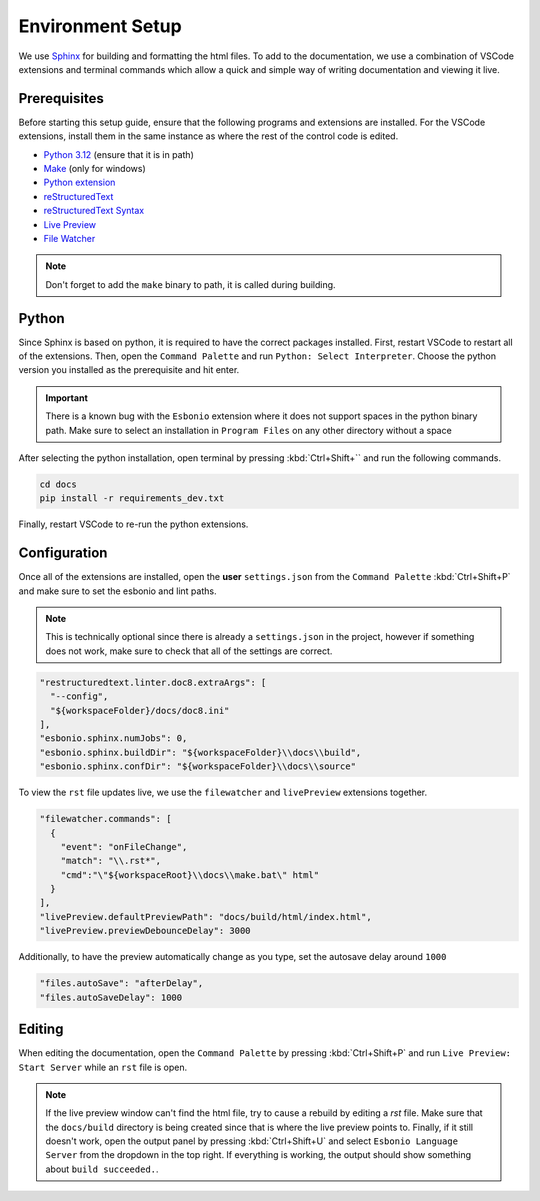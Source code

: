 Environment Setup
=================

We use `Sphinx <https://www.sphinx-doc.org/>`__ for
building and formatting the html files. To add to
the documentation, we use a combination of VSCode extensions
and terminal commands which allow a quick and simple way
of writing documentation and viewing it live.

Prerequisites
-------------

Before starting this setup guide, ensure that the following programs and extensions are installed.
For the VSCode extensions, install them in the same instance as where the rest of the control code
is edited.

- `Python 3.12 <https://www.python.org/downloads/>`__ (ensure that it is in path)
- `Make <https://gnuwin32.sourceforge.net/packages/make.htm>`__ (only for windows)
- `Python extension <https://marketplace.visualstudio.com/items?itemName=ms-python.python>`__
- `reStructuredText <https://marketplace.visualstudio.com/items?itemName=lextudio.restructuredtext>`__
- `reStructuredText Syntax <https://marketplace.visualstudio.com/items?itemName=trond-snekvik.simple-rst>`__
- `Live Preview <https://marketplace.visualstudio.com/items?itemName=ms-vscode.live-server>`__
- `File Watcher <https://marketplace.visualstudio.com/items?itemName=appulate.filewatcher>`__

.. note::
    Don't forget to add the ``make`` binary to path, it is called during building.

Python
------

Since Sphinx is based on python, it is required to have the correct packages installed.
First, restart VSCode to restart all of the extensions. Then, open the ``Command Palette``
and run ``Python: Select Interpreter``. Choose the python version you installed as the
prerequisite and hit enter.

.. important::

  There is a known bug with the ``Esbonio`` extension where it does not support spaces
  in the python binary path. Make sure to select an installation in ``Program Files``
  on any other directory without a space

After selecting the python installation, open terminal by pressing :kbd:`Ctrl+Shift+`` and
run the following commands.

.. code-block:: pwsh

  cd docs
  pip install -r requirements_dev.txt

Finally, restart VSCode to re-run the python extensions.

Configuration
-------------

Once all of the extensions are installed, open the **user** ``settings.json`` from
the ``Command Palette`` :kbd:`Ctrl+Shift+P` and make sure to set the esbonio and lint paths.

.. note::

  This is technically optional since there is already a ``settings.json`` in the project,
  however if something does not work, make sure to check that all of the settings are correct.

.. code-block:: json

    "restructuredtext.linter.doc8.extraArgs": [
      "--config",
      "${workspaceFolder}/docs/doc8.ini"
    ],
    "esbonio.sphinx.numJobs": 0,
    "esbonio.sphinx.buildDir": "${workspaceFolder}\\docs\\build",
    "esbonio.sphinx.confDir": "${workspaceFolder}\\docs\\source"

To view the ``rst`` file updates live, we use the ``filewatcher`` and ``livePreview`` extensions
together.

.. code-block:: json

    "filewatcher.commands": [
      {
        "event": "onFileChange",
        "match": "\\.rst*",
        "cmd":"\"${workspaceRoot}\\docs\\make.bat\" html"
      }
    ],
    "livePreview.defaultPreviewPath": "docs/build/html/index.html",
    "livePreview.previewDebounceDelay": 3000

Additionally, to have the preview automatically change as you type, set the autosave
delay around ``1000``

.. code-block:: json

    "files.autoSave": "afterDelay",
    "files.autoSaveDelay": 1000

Editing
-------

When editing the documentation, open the ``Command Palette`` by pressing :kbd:`Ctrl+Shift+P`
and run ``Live Preview: Start Server`` while an ``rst`` file is open.

.. note::

 If the live preview window can't find the html file, try to cause a rebuild by editing
 a `rst` file. Make sure that the ``docs/build`` directory is being created since that
 is where the live preview points to. Finally, if it still doesn't work, open the output panel
 by pressing :kbd:`Ctrl+Shift+U` and select ``Esbonio Language Server`` from the dropdown
 in the top right. If everything is working, the output should show something about ``build succeeded.``.
